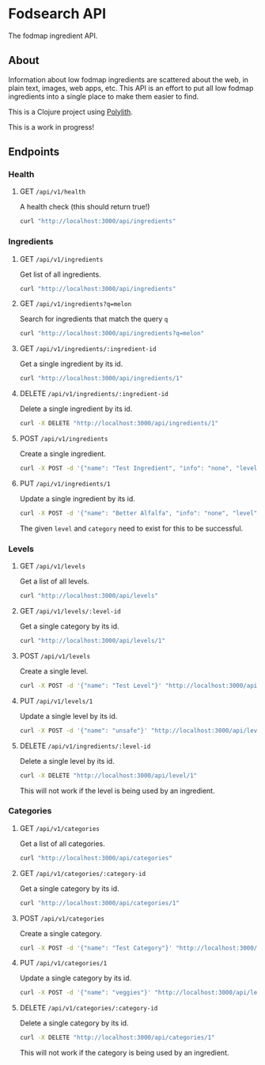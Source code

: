* Fodsearch API
The fodmap ingredient API.
** About
Information about low fodmap ingredients are scattered about the web, in plain text, images, web apps, etc. This API is an effort to put all low fodmap ingredients into a single place to make them easier to find.

This is a Clojure project using [[https://polylith.gitbook.io/polylith/][Polylith]].

This is a work in progress!
** Endpoints
*** Health
**** GET =/api/v1/health=
A health check (this should return true!)
#+begin_src sh
curl "http://localhost:3000/api/ingredients"
#+end_src
*** Ingredients
**** GET =/api/v1/ingredients=
Get list of all ingredients.
#+begin_src sh
curl "http://localhost:3000/api/ingredients"
#+end_src
**** GET =/api/v1/ingredients?q=melon=
Search for ingredients that match the query =q=
#+begin_src sh
curl "http://localhost:3000/api/ingredients?q=melon"
#+end_src
**** GET =/api/v1/ingredients/:ingredient-id=
Get a single ingredient by its id.
#+begin_src sh
curl "http://localhost:3000/api/ingredients/1"
#+end_src
**** DELETE =/api/v1/ingredients/:ingredient-id=
Delete a single ingredient by its id.
#+begin_src sh
curl -X DELETE "http://localhost:3000/api/ingredients/1"
#+end_src
**** POST =/api/v1/ingredients=
Create a single ingredient.
#+begin_src sh
curl -X POST -d '{"name": "Test Ingredient", "info": "none", "level":"moderate","category":"fruit"}' "http://localhost:3000/api/ingredients"
#+end_src
**** PUT =/api/v1/ingredients/1=
Update a single ingredient by its id.
#+begin_src sh
curl -X POST -d '{"name": "Better Alfalfa", "info": "none", "level":"moderate","category":"fruit"}' "http://localhost:3000/api/ingredients/1"
#+end_src
The given =level= and =category= need to exist for this to be successful.
*** Levels
**** GET =/api/v1/levels=
Get a list of all levels.
#+begin_src sh
curl "http://localhost:3000/api/levels"
#+end_src
**** GET =/api/v1/levels/:level-id=
Get a single category by its id.
#+begin_src sh
curl "http://localhost:3000/api/levels/1"
#+end_src
**** POST =/api/v1/levels=
Create a single level.
#+begin_src sh
curl -X POST -d '{"name": "Test Level"}' "http://localhost:3000/api/levels"
#+end_src
**** PUT =/api/v1/levels/1=
Update a single level by its id.
#+begin_src sh
curl -X POST -d '{"name": "unsafe"}' "http://localhost:3000/api/levels/1"
#+end_src
**** DELETE =/api/v1/ingredients/:level-id=
Delete a single level by its id.
#+begin_src sh
curl -X DELETE "http://localhost:3000/api/level/1"
#+end_src
This will not work if the level is being used by an ingredient.
*** Categories
**** GET =/api/v1/categories=
Get a list of all categories.
#+begin_src sh
curl "http://localhost:3000/api/categories"
#+end_src
**** GET =/api/v1/categories/:category-id=
Get a single category by its id.
#+begin_src sh
curl "http://localhost:3000/api/categories/1"
#+end_src
**** POST =/api/v1/categories=
Create a single category.
#+begin_src sh
curl -X POST -d '{"name": "Test Category"}' "http://localhost:3000/api/categories"
#+end_src
**** PUT =/api/v1/categories/1=
Update a single category by its id.
#+begin_src sh
curl -X POST -d '{"name": "veggies"}' "http://localhost:3000/api/levels/1"
#+end_src
**** DELETE =/api/v1/categories/:category-id=
Delete a single category by its id.
#+begin_src sh
curl -X DELETE "http://localhost:3000/api/categories/1"
#+end_src
This will not work if the category is being used by an ingredient.
